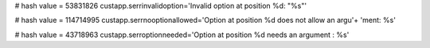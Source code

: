 
# hash value = 53831826
custapp.serrinvalidoption='Invalid option at position %d: "%s"'


# hash value = 114714995
custapp.serrnooptionallowed='Option at position %d does not allow an argu'+
'ment: %s'


# hash value = 43718963
custapp.serroptionneeded='Option at position %d needs an argument : %s'

